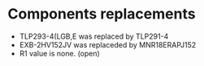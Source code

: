 # Description:
# Author: Damian Machtey
#
# Created: Tue Jul 18 14:02:59 2017 (-0300)
#
# Last-Updated: Wed Aug 30 10:16:20 2017 (-0300)
#           By: Damian Machtey
#
#

* Components replacements
  - TLP293-4(LGB,E was replaced by TLP291-4
  - EXB-2HV152JV was replaceded by MNR18ERAPJ152
  - R1 value is none. (open)
